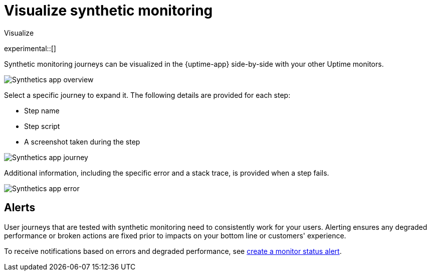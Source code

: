 [[synthetics-visualize]]
= Visualize synthetic monitoring

++++
<titleabbrev>Visualize</titleabbrev>
++++

experimental::[]

Synthetic monitoring journeys can be visualized in the {uptime-app} side-by-side with
your other Uptime monitors.

[role="screenshot"]
image::images/synthetic-app-overview.png[Synthetics app overview]

Select a specific journey to expand it.
The following details are provided for each step:

* Step name
* Step script
* A screenshot taken during the step

[role="screenshot"]
image::images/synthetic-app-journey.png[Synthetics app journey]

Additional information, including the specific error and a stack trace, is provided when a step fails.

[role="screenshot"]
image::images/synthetic-app-error.png[Synthetics app error]

[[synthetics-alerting]]
== Alerts

User journeys that are tested with synthetic monitoring need to consistently work for your users.
Alerting ensures any degraded performance or broken actions are fixed prior to impacts on your
bottom line or customers' experience.

To receive notifications based on errors and degraded performance,
see <<monitor-status-alert,create a monitor status alert>>.
